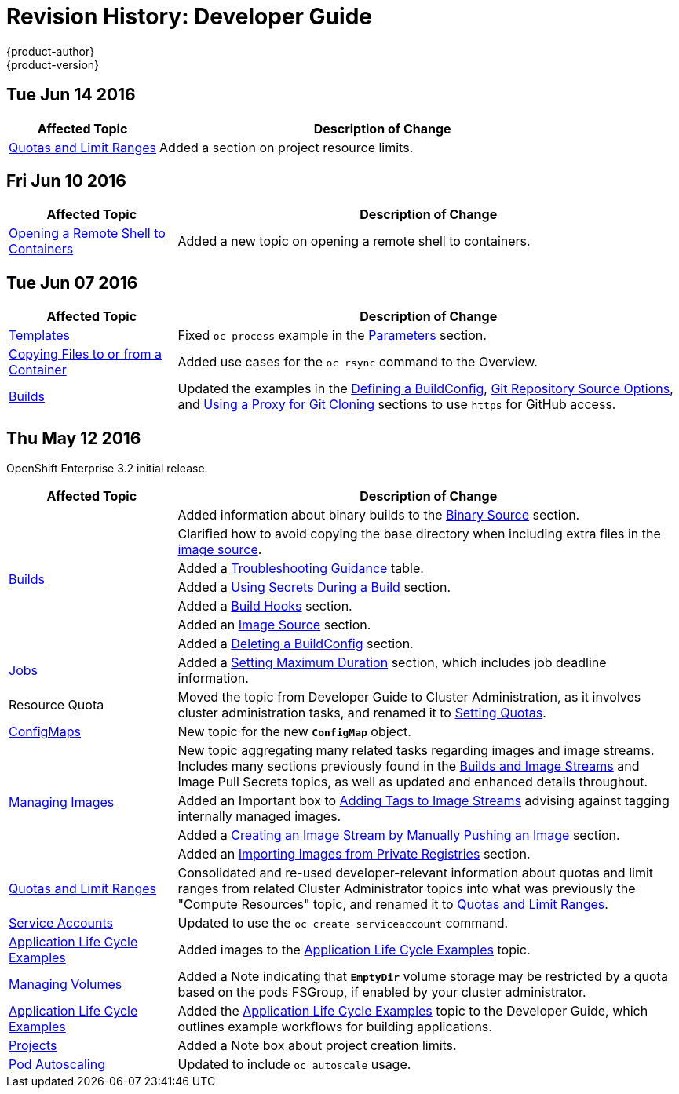 [[dev-guide-revhistory-dev-guide]]
= Revision History: Developer Guide
{product-author}
{product-version}
:data-uri:
:icons:
:experimental:

// do-release: revhist-tables
== Tue Jun 14 2016

// tag::dev_guide_tue_jun_14_2016[]
[cols="1,3",options="header"]
|===

|Affected Topic |Description of Change
//Tue Jun 14 2016

|link:../dev_guide/compute_resources.html[Quotas and Limit Ranges]
|Added a section on project resource limits.

|===

// end::dev_guide_tue_jun_14_2016[]


== Fri Jun 10 2016

// tag::dev_guide_fri_jun_10_2016[]
[cols="1,3",options="header"]
|===

|Affected Topic |Description of Change
//Fri Jun 10 2016
|xref:../dev_guide/ssh_environment.adoc[Opening a Remote Shell to Containers]
|Added a new topic on opening a remote shell to containers.



|===

// end::dev_guide_fri_jun_10_2016[]
== Tue Jun 07 2016

// tag::dev_guide_tue_jun_07_2016[]
[cols="1,3",options="header"]
|===

|Affected Topic |Description of Change
//Tue Jun 07 2016
|link:../dev_guide/templates.html[Templates]
|Fixed `oc process` example in the link:../dev_guide/templates.html#templates-parameters[Parameters] section.
|link:../dev_guide/copy_files_to_container.html[Copying Files to or from a Container]
|Added use cases for the `oc rsync` command to the Overview.

n|link:../dev_guide/builds.html[Builds]
|Updated the examples in the link:../dev_guide/builds.html#defining-a-buildconfig[Defining a BuildConfig], link:../dev_guide/builds.html#source-code[Git Repository Source Options], and link:../dev_guide/builds.html#using-a-proxy-for-git-cloning[Using a Proxy for Git Cloning] sections to use `https` for GitHub access.



|===

// end::dev_guide_tue_jun_07_2016[]
== Thu May 12 2016

OpenShift Enterprise 3.2 initial release.

// tag::dev_guide_thu_may_12_2016[]
[cols="1,3",options="header"]
|===

|Affected Topic |Description of Change
//Thu May 12 2016
.7+|link:../dev_guide/builds.html[Builds]
|Added information about binary builds to the link:../dev_guide/builds.html#binary-source[Binary Source] section.
|Clarified how to avoid copying the base directory when including extra files in the link:../dev_guide/builds.html#image-source[image source].
|Added a link:../dev_guide/builds.html#builds-troubleshooting[Troubleshooting Guidance] table.
|Added a link:../dev_guide/builds.html#using-secrets[Using Secrets During a Build] section.
|Added a link:../dev_guide/builds.html#build-hooks[Build Hooks] section.
|Added an link:../dev_guide/builds.html#image-source[Image Source] section.
|Added a link:../dev_guide/builds.html#deleting-a-buildconfig[Deleting a BuildConfig] section.

|link:../dev_guide/jobs.html[Jobs]
|Added a link:../dev_guide/jobs.html#jobs-setting-maximum-duration[Setting Maximum Duration] section, which includes job deadline information.

|Resource Quota
|Moved the topic from Developer Guide to Cluster Administration, as it involves
cluster administration tasks, and renamed it to
link:../admin_guide/quota.html[Setting Quotas].

|link:../dev_guide/configmaps.html[ConfigMaps]
|New topic for the new `*ConfigMap*` object.

.4+|link:../dev_guide/managing_images.html[Managing Images]
|New topic aggregating many related tasks regarding images and image streams. Includes many sections previously found in the link:../architecture/core_concepts/builds_and_image_streams.html[Builds and Image Streams] and Image Pull Secrets topics, as well as updated and enhanced details throughout.
|Added an Important box to link:../dev_guide/managing_images.html#adding-tag[Adding Tags to Image Streams] advising against tagging internally managed images.
|Added a link:../dev_guide/managing_images.html#creating-an-image-stream-by-manually-pushing-an-image[Creating an Image Stream by Manually Pushing an Image] section.
|Added an link:../dev_guide/managing_images.html#private-registries[Importing Images from Private Registries] section.

|link:../dev_guide/compute_resources.html[Quotas and Limit Ranges]
|Consolidated and re-used developer-relevant information about quotas and limit
ranges from related Cluster Administrator topics into what was previously the
"Compute Resources" topic, and renamed it to
link:../dev_guide/compute_resources.html[Quotas and Limit Ranges].

|link:../dev_guide/service_accounts.html[Service Accounts]
|Updated to use the `oc create serviceaccount` command.

|link:../dev_guide/application_lifecycle.html[Application Life Cycle Examples]
|Added images to the link:../dev_guide/application_lifecycle.html[Application Life Cycle Examples] topic.

|link:../dev_guide/volumes.html[Managing Volumes]
|Added a Note indicating that `*EmptyDir*` volume storage may be restricted by a quota based on the pods FSGroup, if enabled by your cluster administrator.

|link:../dev_guide/application_lifecycle.html[Application Life Cycle Examples]
|Added the link:../dev_guide/application_lifecycle.html[Application Life Cycle Examples] topic to the Developer Guide, which outlines example workflows for building applications.

|link:../dev_guide/projects.html[Projects]
|Added a Note box about project creation limits.

|link:../dev_guide/pod_autoscaling.html[Pod Autoscaling]
|Updated to include `oc autoscale` usage.

|===

// end::dev_guide_thu_may_12_2016[]
